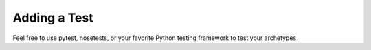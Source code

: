 Adding a Test
================
Feel free to use pytest, nosetests, or your favorite Python testing framework to test your
archetypes.